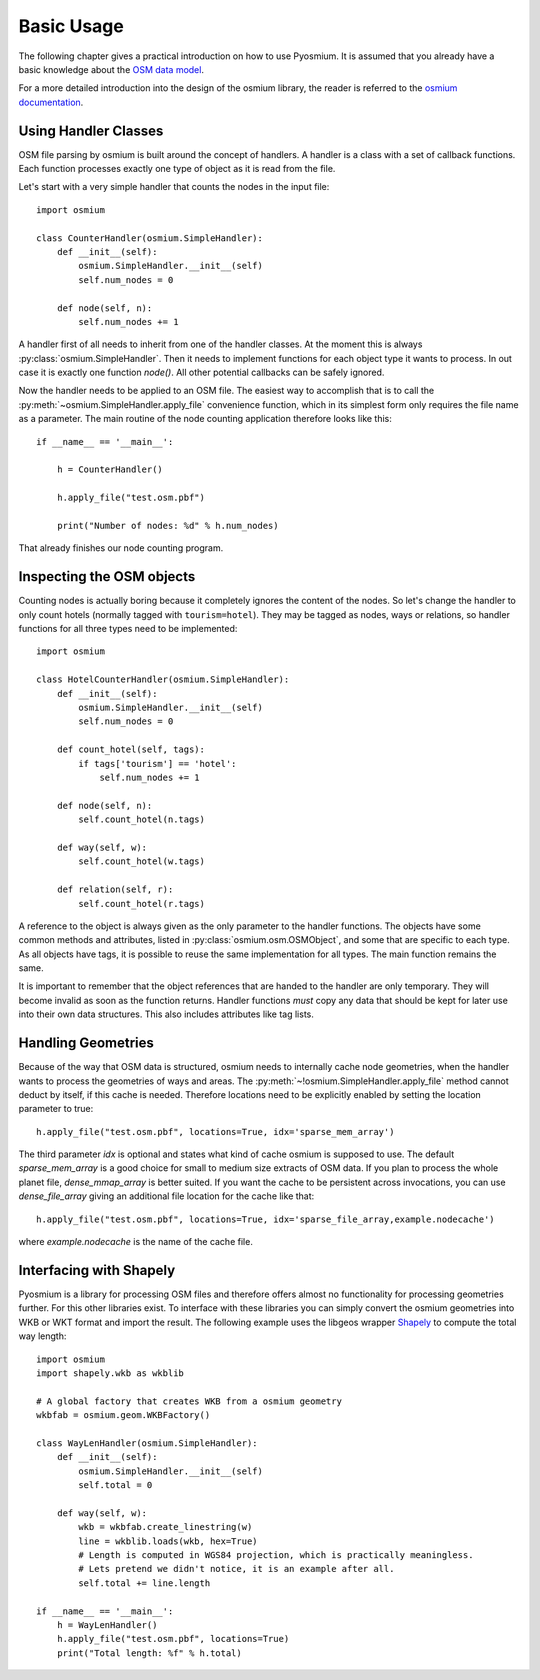 Basic Usage
===========

The following chapter gives a practical introduction on how to use Pyosmium.
It is assumed that you already have a basic knowledge about the
`OSM data model`_.

For a more detailed introduction into the design of the osmium library, the
reader is referred to the `osmium documentation`_.

.. _OSM data model: http://wiki.openstreetmap.org/wiki/Elements
.. _osmium documentation: http://osmcode.org/libosmium/manual/libosmium-manual.html

Using Handler Classes
+++++++++++++++++++++

OSM file parsing by osmium is built around the concept of handlers. A handler
is a class with a set of callback functions. Each function processes exactly
one type of object as it is read from the file.

Let's start with a very simple handler that counts the nodes in the
input file::

    import osmium

    class CounterHandler(osmium.SimpleHandler):
        def __init__(self):
            osmium.SimpleHandler.__init__(self)
            self.num_nodes = 0

        def node(self, n):
            self.num_nodes += 1

A handler first of all needs to inherit from one of the handler classes.
At the moment this is always :py:class:`osmium.SimpleHandler`. Then it
needs to implement functions for each object type it wants to process. In
out case it is exactly one function `node()`. All other potential callbacks
can be safely ignored.

Now the handler needs to be applied to an OSM file. The easiest way to
accomplish that is to call the :py:meth:`~osmium.SimpleHandler.apply_file`
convenience function, which in its simplest form only requires the file name
as a parameter. The main routine of the node counting application
therefore looks like this::

    if __name__ == '__main__':

        h = CounterHandler()

        h.apply_file("test.osm.pbf")

        print("Number of nodes: %d" % h.num_nodes)

That already finishes our node counting program.

Inspecting the OSM objects
++++++++++++++++++++++++++

Counting nodes is actually boring because it completely ignores the
content of the nodes. So let's change the handler to only count hotels
(normally tagged with ``tourism=hotel``). They may be tagged as nodes, ways
or relations, so handler functions for all three types need to be implemented::

    import osmium

    class HotelCounterHandler(osmium.SimpleHandler):
        def __init__(self):
            osmium.SimpleHandler.__init__(self)
            self.num_nodes = 0

        def count_hotel(self, tags):
            if tags['tourism'] == 'hotel':
                self.num_nodes += 1

        def node(self, n):
            self.count_hotel(n.tags)

        def way(self, w):
            self.count_hotel(w.tags)

        def relation(self, r):
            self.count_hotel(r.tags)

A reference to the object is always given as the only parameter to the
handler functions. The objects have some common methods and attributes,
listed in :py:class:`osmium.osm.OSMObject`, and some that are specific to
each type. As all objects have tags, it is possible to reuse the same
implementation for all types. The main function remains the same.

It is important to remember that the object
references that are handed to the handler are only temporary. They will
become invalid as soon as the function returns. Handler functions *must*
copy any data that should be kept for later use into their own data
structures. This also includes attributes like tag lists.

Handling Geometries
+++++++++++++++++++

Because of the way that OSM data is structured, osmium needs to internally
cache node geometries, when the handler wants to process the geometries of
ways and areas. The :py:meth:`~!osmium.SimpleHandler.apply_file` method cannot
deduct by itself, if this cache is needed. Therefore locations need to be
explicitly enabled by setting the location parameter to true::

    h.apply_file("test.osm.pbf", locations=True, idx='sparse_mem_array')

The third parameter `idx` is optional and states what kind of cache
osmium is supposed to use. The default `sparse_mem_array` is a good
choice for small to medium size extracts of OSM data. If you plan to
process the whole planet file, `dense_mmap_array` is better suited.
If you want the cache to be persistent across invocations, you
can use `dense_file_array` giving an additional file location for the
cache like that::

    h.apply_file("test.osm.pbf", locations=True, idx='sparse_file_array,example.nodecache')

where `example.nodecache` is the name of the cache file.

Interfacing with Shapely
++++++++++++++++++++++++

Pyosmium is a library for processing OSM files and therefore offers almost
no functionality for processing geometries further. For this other libraries
exist. To interface with these libraries you can simply convert the osmium
geometries into WKB or WKT format and import the result. The following
example uses the libgeos wrapper `Shapely`_ to compute the total way length::

    import osmium
    import shapely.wkb as wkblib

    # A global factory that creates WKB from a osmium geometry
    wkbfab = osmium.geom.WKBFactory()

    class WayLenHandler(osmium.SimpleHandler):
        def __init__(self):
            osmium.SimpleHandler.__init__(self)
            self.total = 0

        def way(self, w):
            wkb = wkbfab.create_linestring(w)
            line = wkblib.loads(wkb, hex=True)
            # Length is computed in WGS84 projection, which is practically meaningless.
            # Lets pretend we didn't notice, it is an example after all.
            self.total += line.length

    if __name__ == '__main__':
        h = WayLenHandler()
        h.apply_file("test.osm.pbf", locations=True)
        print("Total length: %f" % h.total)

.. _Shapely: http://toblerity.org/shapely/index.html
